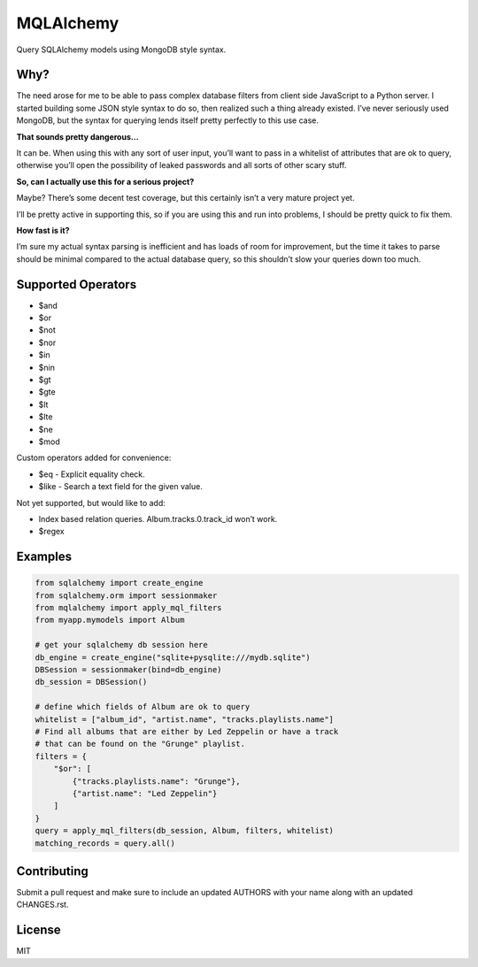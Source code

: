 MQLAlchemy
==========

|Build Status| |Coverage Status| |Docs|

Query SQLAlchemy models using MongoDB style syntax.

Why?
----

The need arose for me to be able to pass complex database filters from
client side JavaScript to a Python server. I started building some JSON
style syntax to do so, then realized such a thing already existed. I’ve
never seriously used MongoDB, but the syntax for querying lends itself
pretty perfectly to this use case.

**That sounds pretty dangerous…**

It can be. When using this with any sort of user input, you’ll want to
pass in a whitelist of attributes that are ok to query, otherwise you’ll
open the possibility of leaked passwords and all sorts of other scary
stuff.

**So, can I actually use this for a serious project?**

Maybe? There’s some decent test coverage, but this certainly isn’t a
very mature project yet.

I’ll be pretty active in supporting this, so if you are using this and
run into problems, I should be pretty quick to fix them.

**How fast is it?**

I’m sure my actual syntax parsing is inefficient and has loads of room
for improvement, but the time it takes to parse should be minimal
compared to the actual database query, so this shouldn’t slow your
queries down too much.

Supported Operators
-------------------

-  $and
-  $or
-  $not
-  $nor
-  $in
-  $nin
-  $gt
-  $gte
-  $lt
-  $lte
-  $ne
-  $mod

Custom operators added for convenience: 

-  $eq - Explicit equality check.
-  $like - Search a text field for the given value.

Not yet supported, but would like to add:

-  Index based relation queries. Album.tracks.0.track_id won’t work.
-  $regex

Examples
--------

.. code:: python

    from sqlalchemy import create_engine
    from sqlalchemy.orm import sessionmaker
    from mqlalchemy import apply_mql_filters
    from myapp.mymodels import Album

    # get your sqlalchemy db session here
    db_engine = create_engine("sqlite+pysqlite:///mydb.sqlite")
    DBSession = sessionmaker(bind=db_engine)
    db_session = DBSession()

    # define which fields of Album are ok to query
    whitelist = ["album_id", "artist.name", "tracks.playlists.name"]
    # Find all albums that are either by Led Zeppelin or have a track 
    # that can be found on the "Grunge" playlist.
    filters = {
        "$or": [
            {"tracks.playlists.name": "Grunge"},
            {"artist.name": "Led Zeppelin"}
        ]
    }
    query = apply_mql_filters(db_session, Album, filters, whitelist)
    matching_records = query.all()

Contributing
------------

Submit a pull request and make sure to include an updated AUTHORS 
with your name along with an updated CHANGES.rst.

License
-------

MIT

.. |Build Status| image:: https://travis-ci.org/repole/mqlalchemy.svg?branch=master
   :target: https://travis-ci.org/repole/mqlalchemy
.. |Coverage Status| image:: https://coveralls.io/repos/repole/mqlalchemy/badge.svg?branch=master
   :target: https://coveralls.io/r/repole/mqlalchemy?branch=master
.. |Docs| image:: https://readthedocs.org/projects/mqlalchemy/badge/?version=latest
   :target: http://mqlalchemy.readthedocs.org/en/latest/

